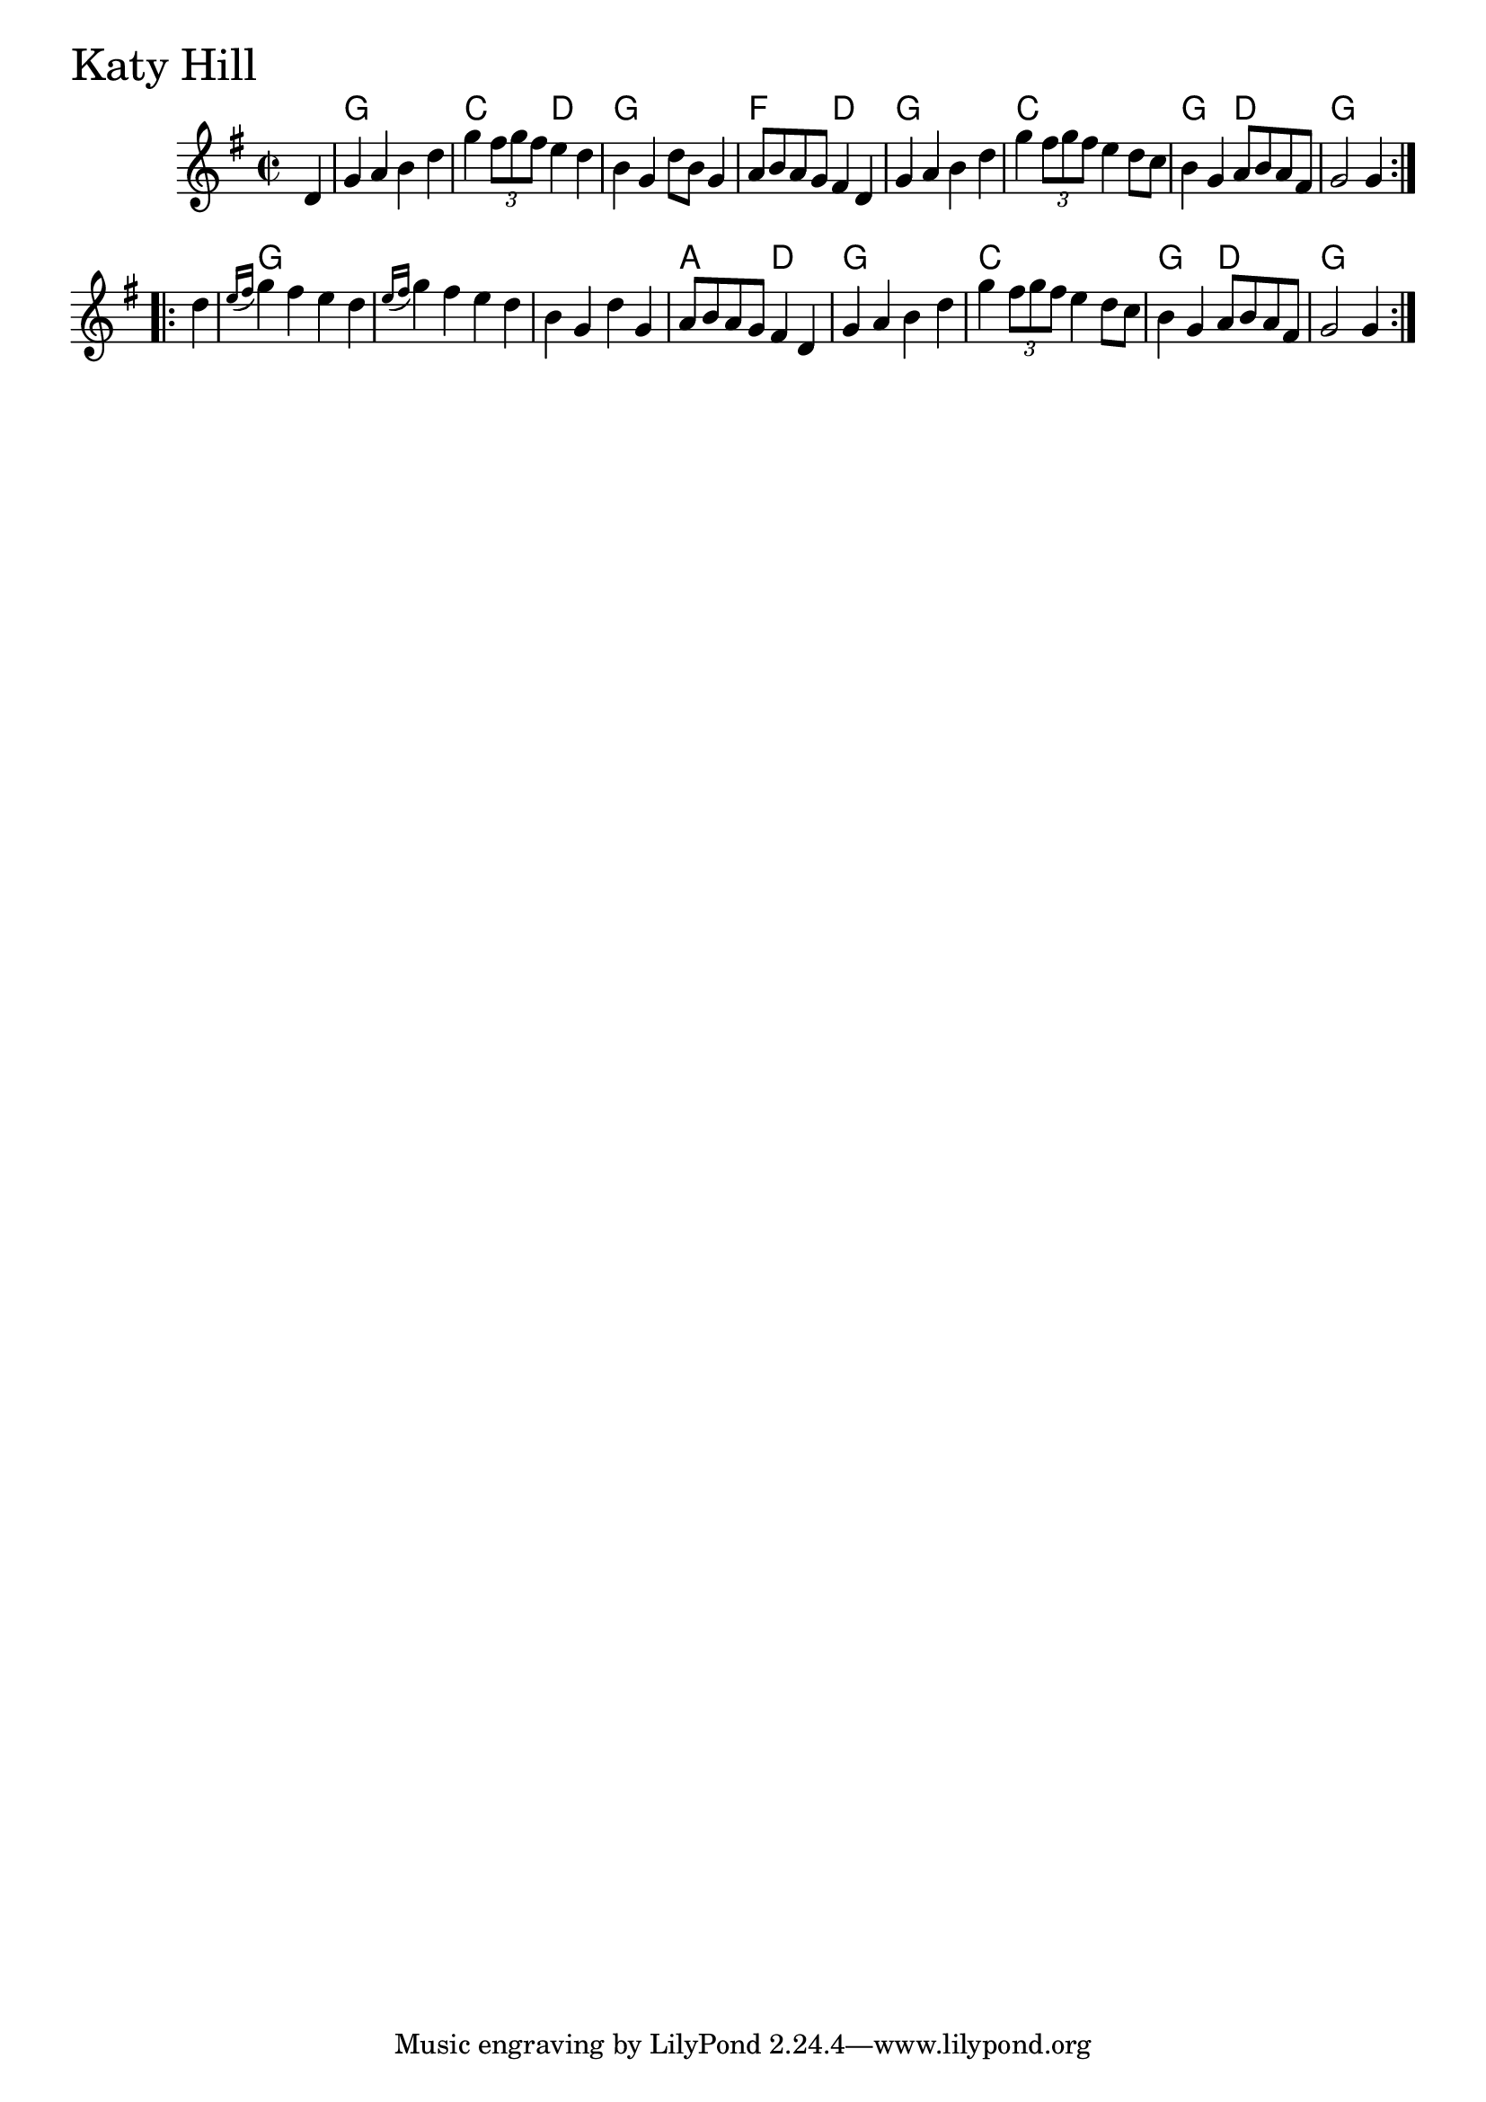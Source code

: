 \version "2.18.0"

KatyHillChords = \chordmode{
  s4
  g1 c2 d g1 f2 d
  g1 c g2 d g1
  g1 s s a2 d
  g1 c g2 d g2.
}

KatyHill = \relative{
  \key g \major
  \time 2/2
  \repeat volta 2 {
    \partial 4 d'4
    g a b d
    g \tuplet 3/2 {fis8 g fis} e4 d
    b g d'8 b g4
    a8 b a g fis4 d
    g a b d
    g \tuplet 3/2 {fis8 g fis} e4 d8 c
    b4 g a8 b a fis
    g2 g4
  }

  \break

  \repeat volta 2 {
    \partial 4 d'4
    \acciaccatura {e16 fis} g4 fis e d
    \acciaccatura {e16 fis} g4 fis e d
    b g d' g,
    a8 b a g fis4 d
    g a b d
    g \tuplet 3/2 {fis8 g fis} e4 d8 c
    b4 g a8 b a fis
    g2 g4
  }

}


\score {
  <<
    \new ChordNames \KatyHillChords 
    \new Staff { \clef treble \KatyHill }
  >>
  \header { piece = \markup {\fontsize #4.0 "Katy Hill "}}
  \layout {}
  \midi {}
}
